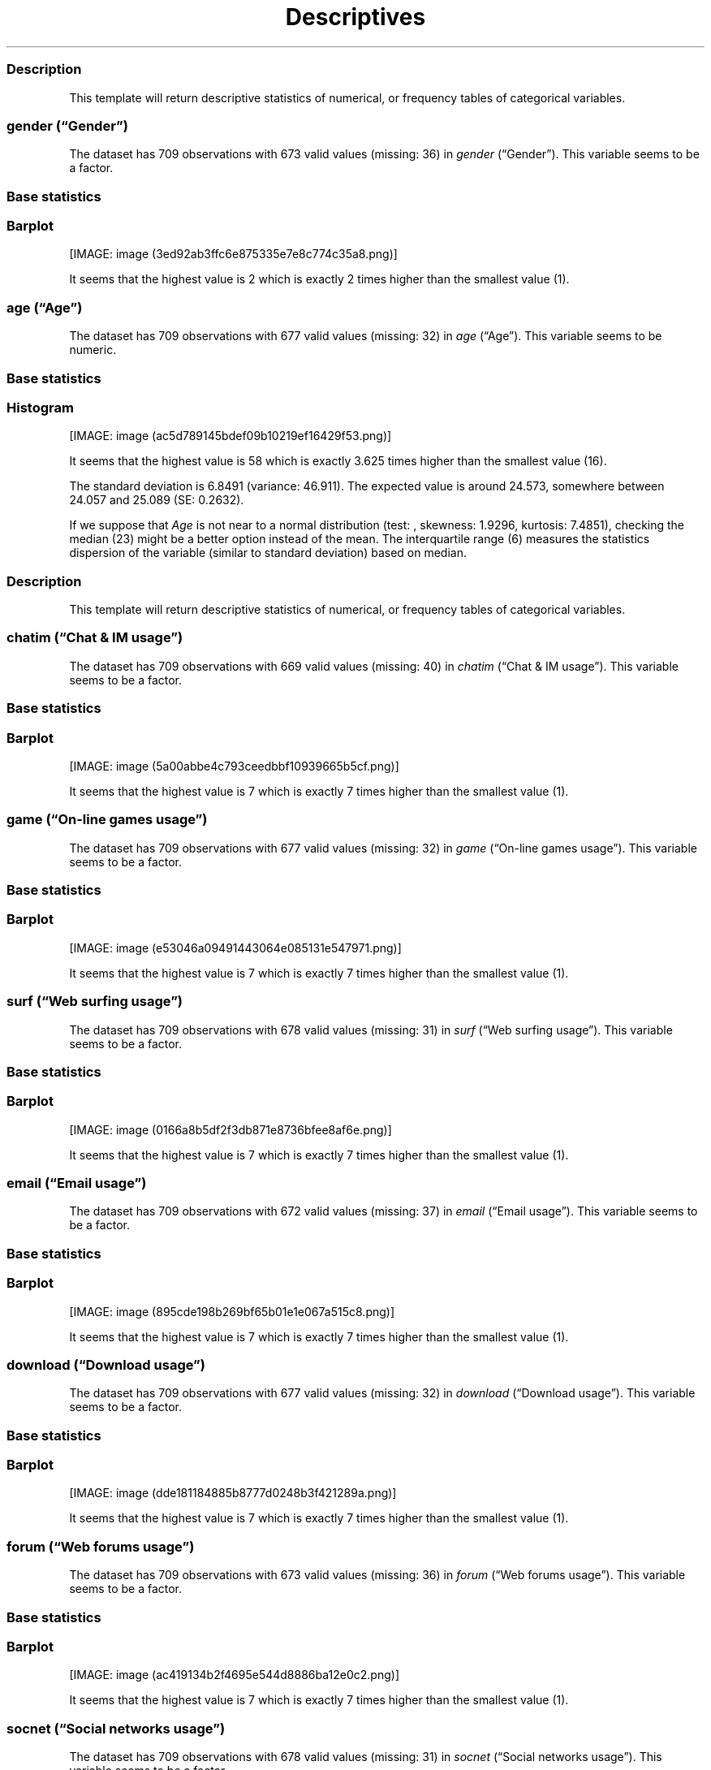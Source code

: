 .\"t
.TH Descriptives "" "2011\[en]04\[en]26 20:25 CET" 
.SS Description
.PP
This template will return descriptive statistics of numerical, or
frequency tables of categorical variables.
.SS \f[I]gender\f[] (\[lq]Gender\[rq])
.PP
The dataset has 709 observations with 673 valid values (missing: 36) in
\f[I]gender\f[] (\[lq]Gender\[rq]).
This variable seems to be a factor.
.SS Base statistics
.PP
.TS
tab(@);
l l l l l l.
T{
T}@T{
\f[B]gender\f[]
T}@T{
\f[B]N\f[]
T}@T{
\f[B]pct\f[]
T}@T{
\f[B]cumul.count\f[]
T}@T{
\f[B]cumul.pct\f[]
T}
_
T{
1
T}@T{
male
T}@T{
410.00
T}@T{
60.92
T}@T{
410.00
T}@T{
60.92
T}
T{
2
T}@T{
female
T}@T{
263.00
T}@T{
39.08
T}@T{
673.00
T}@T{
100.00
T}
T{
Total
T}@T{
T}@T{
673.00
T}@T{
100.00
T}@T{
673.00
T}@T{
100.00
T}
.TE
.SS Barplot
.PP
[IMAGE: image (3ed92ab3ffc6e875335e7e8c774c35a8.png)]
.PP
It seems that the highest value is 2 which is exactly 2 times higher
than the smallest value (1).
.SS \f[I]age\f[] (\[lq]Age\[rq])
.PP
The dataset has 709 observations with 677 valid values (missing: 32) in
\f[I]age\f[] (\[lq]Age\[rq]).
This variable seems to be numeric.
.SS Base statistics
.PP
.TS
tab(@);
l l l l.
T{
\f[B]value\f[]
T}@T{
\f[B]mean(age)\f[]
T}@T{
\f[B]sd(age)\f[]
T}@T{
\f[B]var(age)\f[]
T}
_
T{
(all)
T}@T{
24.57
T}@T{
6.85
T}@T{
46.91
T}
.TE
.SS Histogram
.PP
[IMAGE: image (ac5d789145bdef09b10219ef16429f53.png)]
.PP
It seems that the highest value is 58 which is exactly 3.625 times
higher than the smallest value (16).
.PP
The standard deviation is 6.8491 (variance: 46.911).
The expected value is around 24.573, somewhere between 24.057 and 25.089
(SE: 0.2632).
.PP
If we suppose that \f[I]Age\f[] is not near to a normal distribution
(test: , skewness: 1.9296, kurtosis: 7.4851), checking the median (23)
might be a better option instead of the mean.
The interquartile range (6) measures the statistics dispersion of the
variable (similar to standard deviation) based on median.
.SS Description
.PP
This template will return descriptive statistics of numerical, or
frequency tables of categorical variables.
.SS \f[I]chatim\f[] (\[lq]Chat & IM usage\[rq])
.PP
The dataset has 709 observations with 669 valid values (missing: 40) in
\f[I]chatim\f[] (\[lq]Chat & IM usage\[rq]).
This variable seems to be a factor.
.SS Base statistics
.PP
.TS
tab(@);
l l l l l l.
T{
T}@T{
\f[B]chatim\f[]
T}@T{
\f[B]N\f[]
T}@T{
\f[B]pct\f[]
T}@T{
\f[B]cumul.count\f[]
T}@T{
\f[B]cumul.pct\f[]
T}
_
T{
1
T}@T{
never
T}@T{
60.00
T}@T{
8.97
T}@T{
60.00
T}@T{
8.97
T}
T{
2
T}@T{
very rarely
T}@T{
73.00
T}@T{
10.91
T}@T{
133.00
T}@T{
19.88
T}
T{
3
T}@T{
rarely
T}@T{
58.00
T}@T{
8.67
T}@T{
191.00
T}@T{
28.55
T}
T{
4
T}@T{
sometimes
T}@T{
113.00
T}@T{
16.89
T}@T{
304.00
T}@T{
45.44
T}
T{
5
T}@T{
often
T}@T{
136.00
T}@T{
20.33
T}@T{
440.00
T}@T{
65.77
T}
T{
6
T}@T{
very often
T}@T{
88.00
T}@T{
13.15
T}@T{
528.00
T}@T{
78.92
T}
T{
7
T}@T{
always
T}@T{
141.00
T}@T{
21.08
T}@T{
669.00
T}@T{
100.00
T}
T{
Total
T}@T{
T}@T{
669.00
T}@T{
100.00
T}@T{
669.00
T}@T{
100.00
T}
.TE
.SS Barplot
.PP
[IMAGE: image (5a00abbe4c793ceedbbf10939665b5cf.png)]
.PP
It seems that the highest value is 7 which is exactly 7 times higher
than the smallest value (1).
.SS \f[I]game\f[] (\[lq]On-line games usage\[rq])
.PP
The dataset has 709 observations with 677 valid values (missing: 32) in
\f[I]game\f[] (\[lq]On-line games usage\[rq]).
This variable seems to be a factor.
.SS Base statistics
.PP
.TS
tab(@);
l l l l l l.
T{
T}@T{
\f[B]game\f[]
T}@T{
\f[B]N\f[]
T}@T{
\f[B]pct\f[]
T}@T{
\f[B]cumul.count\f[]
T}@T{
\f[B]cumul.pct\f[]
T}
_
T{
1
T}@T{
never
T}@T{
352.00
T}@T{
51.99
T}@T{
352.00
T}@T{
51.99
T}
T{
2
T}@T{
very rarely
T}@T{
128.00
T}@T{
18.91
T}@T{
480.00
T}@T{
70.90
T}
T{
3
T}@T{
rarely
T}@T{
32.00
T}@T{
4.73
T}@T{
512.00
T}@T{
75.63
T}
T{
4
T}@T{
sometimes
T}@T{
60.00
T}@T{
8.86
T}@T{
572.00
T}@T{
84.49
T}
T{
5
T}@T{
often
T}@T{
37.00
T}@T{
5.47
T}@T{
609.00
T}@T{
89.96
T}
T{
6
T}@T{
very often
T}@T{
35.00
T}@T{
5.17
T}@T{
644.00
T}@T{
95.13
T}
T{
7
T}@T{
always
T}@T{
33.00
T}@T{
4.87
T}@T{
677.00
T}@T{
100.00
T}
T{
Total
T}@T{
T}@T{
677.00
T}@T{
100.00
T}@T{
677.00
T}@T{
100.00
T}
.TE
.SS Barplot
.PP
[IMAGE: image (e53046a09491443064e085131e547971.png)]
.PP
It seems that the highest value is 7 which is exactly 7 times higher
than the smallest value (1).
.SS \f[I]surf\f[] (\[lq]Web surfing usage\[rq])
.PP
The dataset has 709 observations with 678 valid values (missing: 31) in
\f[I]surf\f[] (\[lq]Web surfing usage\[rq]).
This variable seems to be a factor.
.SS Base statistics
.PP
.TS
tab(@);
l l l l l l.
T{
T}@T{
\f[B]surf\f[]
T}@T{
\f[B]N\f[]
T}@T{
\f[B]pct\f[]
T}@T{
\f[B]cumul.count\f[]
T}@T{
\f[B]cumul.pct\f[]
T}
_
T{
1
T}@T{
never
T}@T{
17.00
T}@T{
2.51
T}@T{
17.00
T}@T{
2.51
T}
T{
2
T}@T{
very rarely
T}@T{
26.00
T}@T{
3.83
T}@T{
43.00
T}@T{
6.34
T}
T{
3
T}@T{
rarely
T}@T{
33.00
T}@T{
4.87
T}@T{
76.00
T}@T{
11.21
T}
T{
4
T}@T{
sometimes
T}@T{
107.00
T}@T{
15.78
T}@T{
183.00
T}@T{
26.99
T}
T{
5
T}@T{
often
T}@T{
158.00
T}@T{
23.30
T}@T{
341.00
T}@T{
50.29
T}
T{
6
T}@T{
very often
T}@T{
142.00
T}@T{
20.94
T}@T{
483.00
T}@T{
71.24
T}
T{
7
T}@T{
always
T}@T{
195.00
T}@T{
28.76
T}@T{
678.00
T}@T{
100.00
T}
T{
Total
T}@T{
T}@T{
678.00
T}@T{
100.00
T}@T{
678.00
T}@T{
100.00
T}
.TE
.SS Barplot
.PP
[IMAGE: image (0166a8b5df2f3db871e8736bfee8af6e.png)]
.PP
It seems that the highest value is 7 which is exactly 7 times higher
than the smallest value (1).
.SS \f[I]email\f[] (\[lq]Email usage\[rq])
.PP
The dataset has 709 observations with 672 valid values (missing: 37) in
\f[I]email\f[] (\[lq]Email usage\[rq]).
This variable seems to be a factor.
.SS Base statistics
.PP
.TS
tab(@);
l l l l l l.
T{
T}@T{
\f[B]email\f[]
T}@T{
\f[B]N\f[]
T}@T{
\f[B]pct\f[]
T}@T{
\f[B]cumul.count\f[]
T}@T{
\f[B]cumul.pct\f[]
T}
_
T{
1
T}@T{
never
T}@T{
13.00
T}@T{
1.93
T}@T{
13.00
T}@T{
1.93
T}
T{
2
T}@T{
very rarely
T}@T{
36.00
T}@T{
5.36
T}@T{
49.00
T}@T{
7.29
T}
T{
3
T}@T{
rarely
T}@T{
46.00
T}@T{
6.85
T}@T{
95.00
T}@T{
14.14
T}
T{
4
T}@T{
sometimes
T}@T{
87.00
T}@T{
12.95
T}@T{
182.00
T}@T{
27.08
T}
T{
5
T}@T{
often
T}@T{
123.00
T}@T{
18.30
T}@T{
305.00
T}@T{
45.39
T}
T{
6
T}@T{
very often
T}@T{
108.00
T}@T{
16.07
T}@T{
413.00
T}@T{
61.46
T}
T{
7
T}@T{
always
T}@T{
259.00
T}@T{
38.54
T}@T{
672.00
T}@T{
100.00
T}
T{
Total
T}@T{
T}@T{
672.00
T}@T{
100.00
T}@T{
672.00
T}@T{
100.00
T}
.TE
.SS Barplot
.PP
[IMAGE: image (895cde198b269bf65b01e1e067a515c8.png)]
.PP
It seems that the highest value is 7 which is exactly 7 times higher
than the smallest value (1).
.SS \f[I]download\f[] (\[lq]Download usage\[rq])
.PP
The dataset has 709 observations with 677 valid values (missing: 32) in
\f[I]download\f[] (\[lq]Download usage\[rq]).
This variable seems to be a factor.
.SS Base statistics
.PP
.TS
tab(@);
l l l l l l.
T{
T}@T{
\f[B]download\f[]
T}@T{
\f[B]N\f[]
T}@T{
\f[B]pct\f[]
T}@T{
\f[B]cumul.count\f[]
T}@T{
\f[B]cumul.pct\f[]
T}
_
T{
1
T}@T{
never
T}@T{
11.00
T}@T{
1.62
T}@T{
11.00
T}@T{
1.62
T}
T{
2
T}@T{
very rarely
T}@T{
28.00
T}@T{
4.14
T}@T{
39.00
T}@T{
5.76
T}
T{
3
T}@T{
rarely
T}@T{
29.00
T}@T{
4.28
T}@T{
68.00
T}@T{
10.04
T}
T{
4
T}@T{
sometimes
T}@T{
80.00
T}@T{
11.82
T}@T{
148.00
T}@T{
21.86
T}
T{
5
T}@T{
often
T}@T{
124.00
T}@T{
18.32
T}@T{
272.00
T}@T{
40.18
T}
T{
6
T}@T{
very often
T}@T{
160.00
T}@T{
23.63
T}@T{
432.00
T}@T{
63.81
T}
T{
7
T}@T{
always
T}@T{
245.00
T}@T{
36.19
T}@T{
677.00
T}@T{
100.00
T}
T{
Total
T}@T{
T}@T{
677.00
T}@T{
100.00
T}@T{
677.00
T}@T{
100.00
T}
.TE
.SS Barplot
.PP
[IMAGE: image (dde181184885b8777d0248b3f421289a.png)]
.PP
It seems that the highest value is 7 which is exactly 7 times higher
than the smallest value (1).
.SS \f[I]forum\f[] (\[lq]Web forums usage\[rq])
.PP
The dataset has 709 observations with 673 valid values (missing: 36) in
\f[I]forum\f[] (\[lq]Web forums usage\[rq]).
This variable seems to be a factor.
.SS Base statistics
.PP
.TS
tab(@);
l l l l l l.
T{
T}@T{
\f[B]forum\f[]
T}@T{
\f[B]N\f[]
T}@T{
\f[B]pct\f[]
T}@T{
\f[B]cumul.count\f[]
T}@T{
\f[B]cumul.pct\f[]
T}
_
T{
1
T}@T{
never
T}@T{
76.00
T}@T{
11.29
T}@T{
76.00
T}@T{
11.29
T}
T{
2
T}@T{
very rarely
T}@T{
80.00
T}@T{
11.89
T}@T{
156.00
T}@T{
23.18
T}
T{
3
T}@T{
rarely
T}@T{
72.00
T}@T{
10.70
T}@T{
228.00
T}@T{
33.88
T}
T{
4
T}@T{
sometimes
T}@T{
111.00
T}@T{
16.49
T}@T{
339.00
T}@T{
50.37
T}
T{
5
T}@T{
often
T}@T{
109.00
T}@T{
16.20
T}@T{
448.00
T}@T{
66.57
T}
T{
6
T}@T{
very often
T}@T{
119.00
T}@T{
17.68
T}@T{
567.00
T}@T{
84.25
T}
T{
7
T}@T{
always
T}@T{
106.00
T}@T{
15.75
T}@T{
673.00
T}@T{
100.00
T}
T{
Total
T}@T{
T}@T{
673.00
T}@T{
100.00
T}@T{
673.00
T}@T{
100.00
T}
.TE
.SS Barplot
.PP
[IMAGE: image (ac419134b2f4695e544d8886ba12e0c2.png)]
.PP
It seems that the highest value is 7 which is exactly 7 times higher
than the smallest value (1).
.SS \f[I]socnet\f[] (\[lq]Social networks usage\[rq])
.PP
The dataset has 709 observations with 678 valid values (missing: 31) in
\f[I]socnet\f[] (\[lq]Social networks usage\[rq]).
This variable seems to be a factor.
.SS Base statistics
.PP
.TS
tab(@);
l l l l l l.
T{
T}@T{
\f[B]socnet\f[]
T}@T{
\f[B]N\f[]
T}@T{
\f[B]pct\f[]
T}@T{
\f[B]cumul.count\f[]
T}@T{
\f[B]cumul.pct\f[]
T}
_
T{
1
T}@T{
never
T}@T{
208.00
T}@T{
30.68
T}@T{
208.00
T}@T{
30.68
T}
T{
2
T}@T{
very rarely
T}@T{
102.00
T}@T{
15.04
T}@T{
310.00
T}@T{
45.72
T}
T{
3
T}@T{
rarely
T}@T{
57.00
T}@T{
8.41
T}@T{
367.00
T}@T{
54.13
T}
T{
4
T}@T{
sometimes
T}@T{
87.00
T}@T{
12.83
T}@T{
454.00
T}@T{
66.96
T}
T{
5
T}@T{
often
T}@T{
79.00
T}@T{
11.65
T}@T{
533.00
T}@T{
78.61
T}
T{
6
T}@T{
very often
T}@T{
80.00
T}@T{
11.80
T}@T{
613.00
T}@T{
90.41
T}
T{
7
T}@T{
always
T}@T{
65.00
T}@T{
9.59
T}@T{
678.00
T}@T{
100.00
T}
T{
Total
T}@T{
T}@T{
678.00
T}@T{
100.00
T}@T{
678.00
T}@T{
100.00
T}
.TE
.SS Barplot
.PP
[IMAGE: image (8475d98870c1cdd2436a3abdb0d69a66.png)]
.PP
It seems that the highest value is 7 which is exactly 7 times higher
than the smallest value (1).
.SS \f[I]xxx\f[] (\[lq]Adult sites usage\[rq])
.PP
The dataset has 709 observations with 674 valid values (missing: 35) in
\f[I]xxx\f[] (\[lq]Adult sites usage\[rq]).
This variable seems to be a factor.
.SS Base statistics
.PP
.TS
tab(@);
l l l l l l.
T{
T}@T{
\f[B]xxx\f[]
T}@T{
\f[B]N\f[]
T}@T{
\f[B]pct\f[]
T}@T{
\f[B]cumul.count\f[]
T}@T{
\f[B]cumul.pct\f[]
T}
_
T{
1
T}@T{
never
T}@T{
274.00
T}@T{
40.65
T}@T{
274.00
T}@T{
40.65
T}
T{
2
T}@T{
very rarely
T}@T{
124.00
T}@T{
18.40
T}@T{
398.00
T}@T{
59.05
T}
T{
3
T}@T{
rarely
T}@T{
52.00
T}@T{
7.72
T}@T{
450.00
T}@T{
66.77
T}
T{
4
T}@T{
sometimes
T}@T{
131.00
T}@T{
19.44
T}@T{
581.00
T}@T{
86.20
T}
T{
5
T}@T{
often
T}@T{
46.00
T}@T{
6.82
T}@T{
627.00
T}@T{
93.03
T}
T{
6
T}@T{
very often
T}@T{
28.00
T}@T{
4.15
T}@T{
655.00
T}@T{
97.18
T}
T{
7
T}@T{
always
T}@T{
19.00
T}@T{
2.82
T}@T{
674.00
T}@T{
100.00
T}
T{
Total
T}@T{
T}@T{
674.00
T}@T{
100.00
T}@T{
674.00
T}@T{
100.00
T}
.TE
.SS Barplot
.PP
[IMAGE: image (4fda8cf992e8de93624c45ef3c72a0c5.png)]
.PP
It seems that the highest value is 7 which is exactly 7 times higher
than the smallest value (1).
.SH AUTHORS
Rapport package team \@ https://github.com/aL3xa/rapport.
